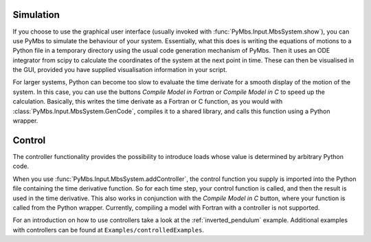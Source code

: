 Simulation
----------

If you choose to use the graphical user interface (usually invoked with
:func:`PyMbs.Input.MbsSystem.show`), you can use PyMbs to simulate the
behaviour of your system. Essentially, what this does is writing the equations
of motions to a Python file in a temporary directory using the usual code
generation mechanism of PyMbs. Then it uses an ODE integrator from scipy to
calculate the coordinates of the system at the next point in time. These can
then be visualised in the GUI, provided you have supplied visualisation
information in your script.

For larger systems, Python can become too slow to evaluate the time derivate
for a smooth display of the motion of the system. In this case, you can use the
buttons *Compile Model in Fortran* or *Compile Model in C* to speed up the
calculation. Basically, this writes the time derivate as a Fortran or C
function, as you would with :class:`PyMbs.Input.MbsSystem.GenCode`, compiles it
to a shared library, and calls this function using a Python wrapper.

Control
-------

The controller functionality provides the possibility to introduce loads whose
value is determined by arbitrary Python code.

When you use :func:`PyMbs.Input.MbsSystem.addController`, the control function
you supply is imported into the Python file containing the time derivative
function. So for each time step, your control function is called, and then the
result is used in the time derivative. This also works in conjunction with the
*Compile Model in C* button, where your function is called from the Python
wrapper. Currently, compiling a model with Fortran with a controller is not
supported.

For an introduction on how to use controllers take a look at the
:ref:`inverted_pendulum` example. Additional examples with controllers can be
found at ``Examples/controlledExamples``.
